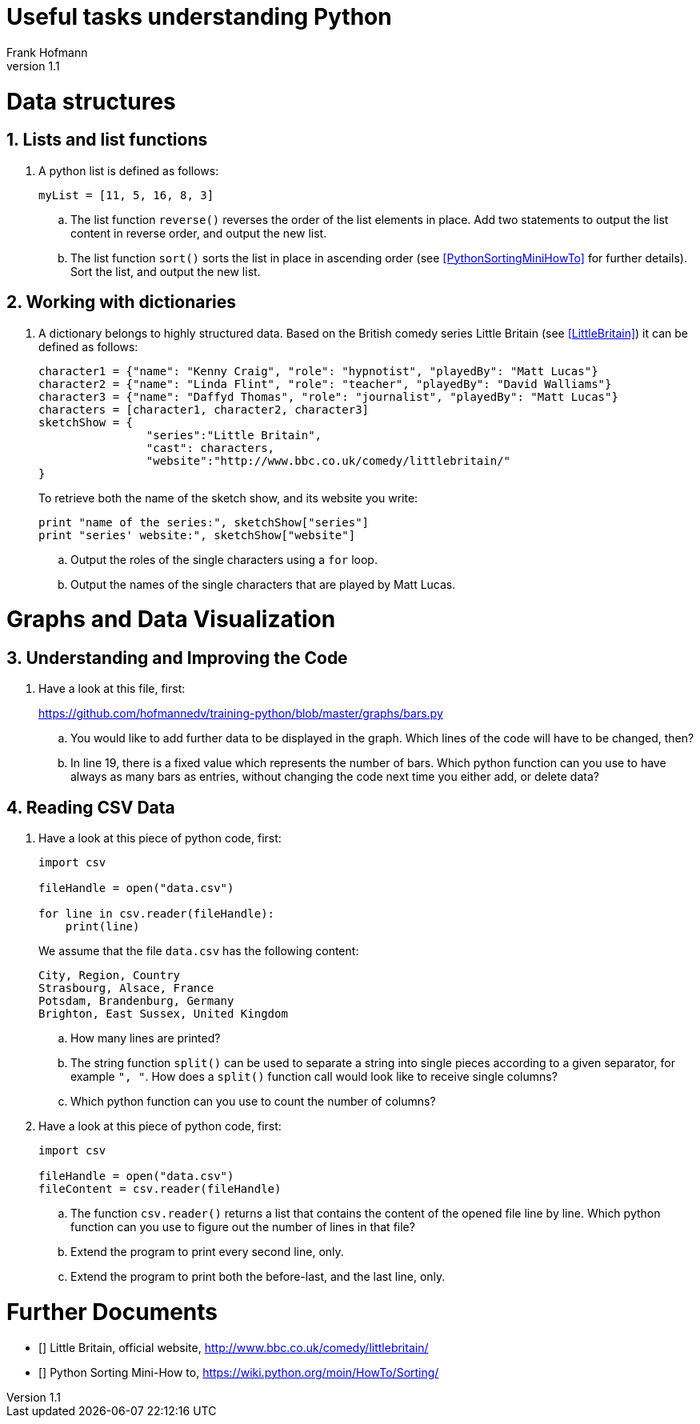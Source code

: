 Useful tasks understanding Python
=================================
Frank Hofmann
:subtitle:
:doctype: book
:copyright: Frank Hofmann
:revnumber: 1.1
:lang: en
:date: 24 April 2015
:numbered:

= Data structures =

== Lists and list functions ==

. A python list is defined as follows:
+
----
myList = [11, 5, 16, 8, 3]
----
+
.. The list function `reverse()` reverses the order of the list elements
in place. Add two statements to output the list content in reverse
order, and output the new list.

.. The list function `sort()` sorts the list in place in ascending
order (see <<PythonSortingMiniHowTo>> for further details). Sort the
list, and output the new list.

== Working with dictionaries ==

. A dictionary belongs to highly structured data. Based on the British
comedy series Little Britain (see <<LittleBritain>>) it can be defined
as follows:
+
----
character1 = {"name": "Kenny Craig", "role": "hypnotist", "playedBy": "Matt Lucas"}
character2 = {"name": "Linda Flint", "role": "teacher", "playedBy": "David Walliams"}
character3 = {"name": "Daffyd Thomas", "role": "journalist", "playedBy": "Matt Lucas"}
characters = [character1, character2, character3]
sketchShow = {
		"series":"Little Britain", 
		"cast": characters,
		"website":"http://www.bbc.co.uk/comedy/littlebritain/"
}
----
+
To retrieve both the name of the sketch show, and its website you write:
+
----
print "name of the series:", sketchShow["series"]
print "series' website:", sketchShow["website"]
----
+
.. Output the roles of the single characters using a `for` loop.
.. Output the names of the single characters that are played by Matt Lucas.

= Graphs and Data Visualization =

== Understanding and Improving the Code ==

. Have a look at this file, first: 
+
https://github.com/hofmannedv/training-python/blob/master/graphs/bars.py
+
.. You would like to add further data to be displayed in the graph. Which lines of the code will have to be changed, then?

.. In line 19, there is a fixed value which represents the number of
bars. Which python function can you use to have always as many bars as
entries, without changing the code next time you either add, or delete
data?

== Reading CSV Data ==

. Have a look at this piece of python code, first:
+
----
import csv

fileHandle = open("data.csv")

for line in csv.reader(fileHandle):
    print(line)
----
+
We assume that the file `data.csv` has the following content:
+
----
City, Region, Country
Strasbourg, Alsace, France
Potsdam, Brandenburg, Germany
Brighton, East Sussex, United Kingdom
----
+
.. How many lines are printed?

.. The string function `split()` can be used to separate a string into
single pieces according to a given separator, for example `", "`. How
does a `split()` function call would look like to receive single columns?

.. Which python function can you use to count the number of columns?

. Have a look at this piece of python code, first:
+
----
import csv

fileHandle = open("data.csv")
fileContent = csv.reader(fileHandle)
----
+
.. The function `csv.reader()` returns a list that contains the content
of the opened file line by line. Which python function can you use to
figure out the number of lines in that file?

.. Extend the program to print every second line, only.

.. Extend the program to print both the before-last, and the last line, only.

= Further Documents =

- [[[LittleBritain]]] Little Britain, official website, http://www.bbc.co.uk/comedy/littlebritain/

- [[[PythonSortingMiniHowTo]]] Python Sorting Mini-How to, https://wiki.python.org/moin/HowTo/Sorting/


